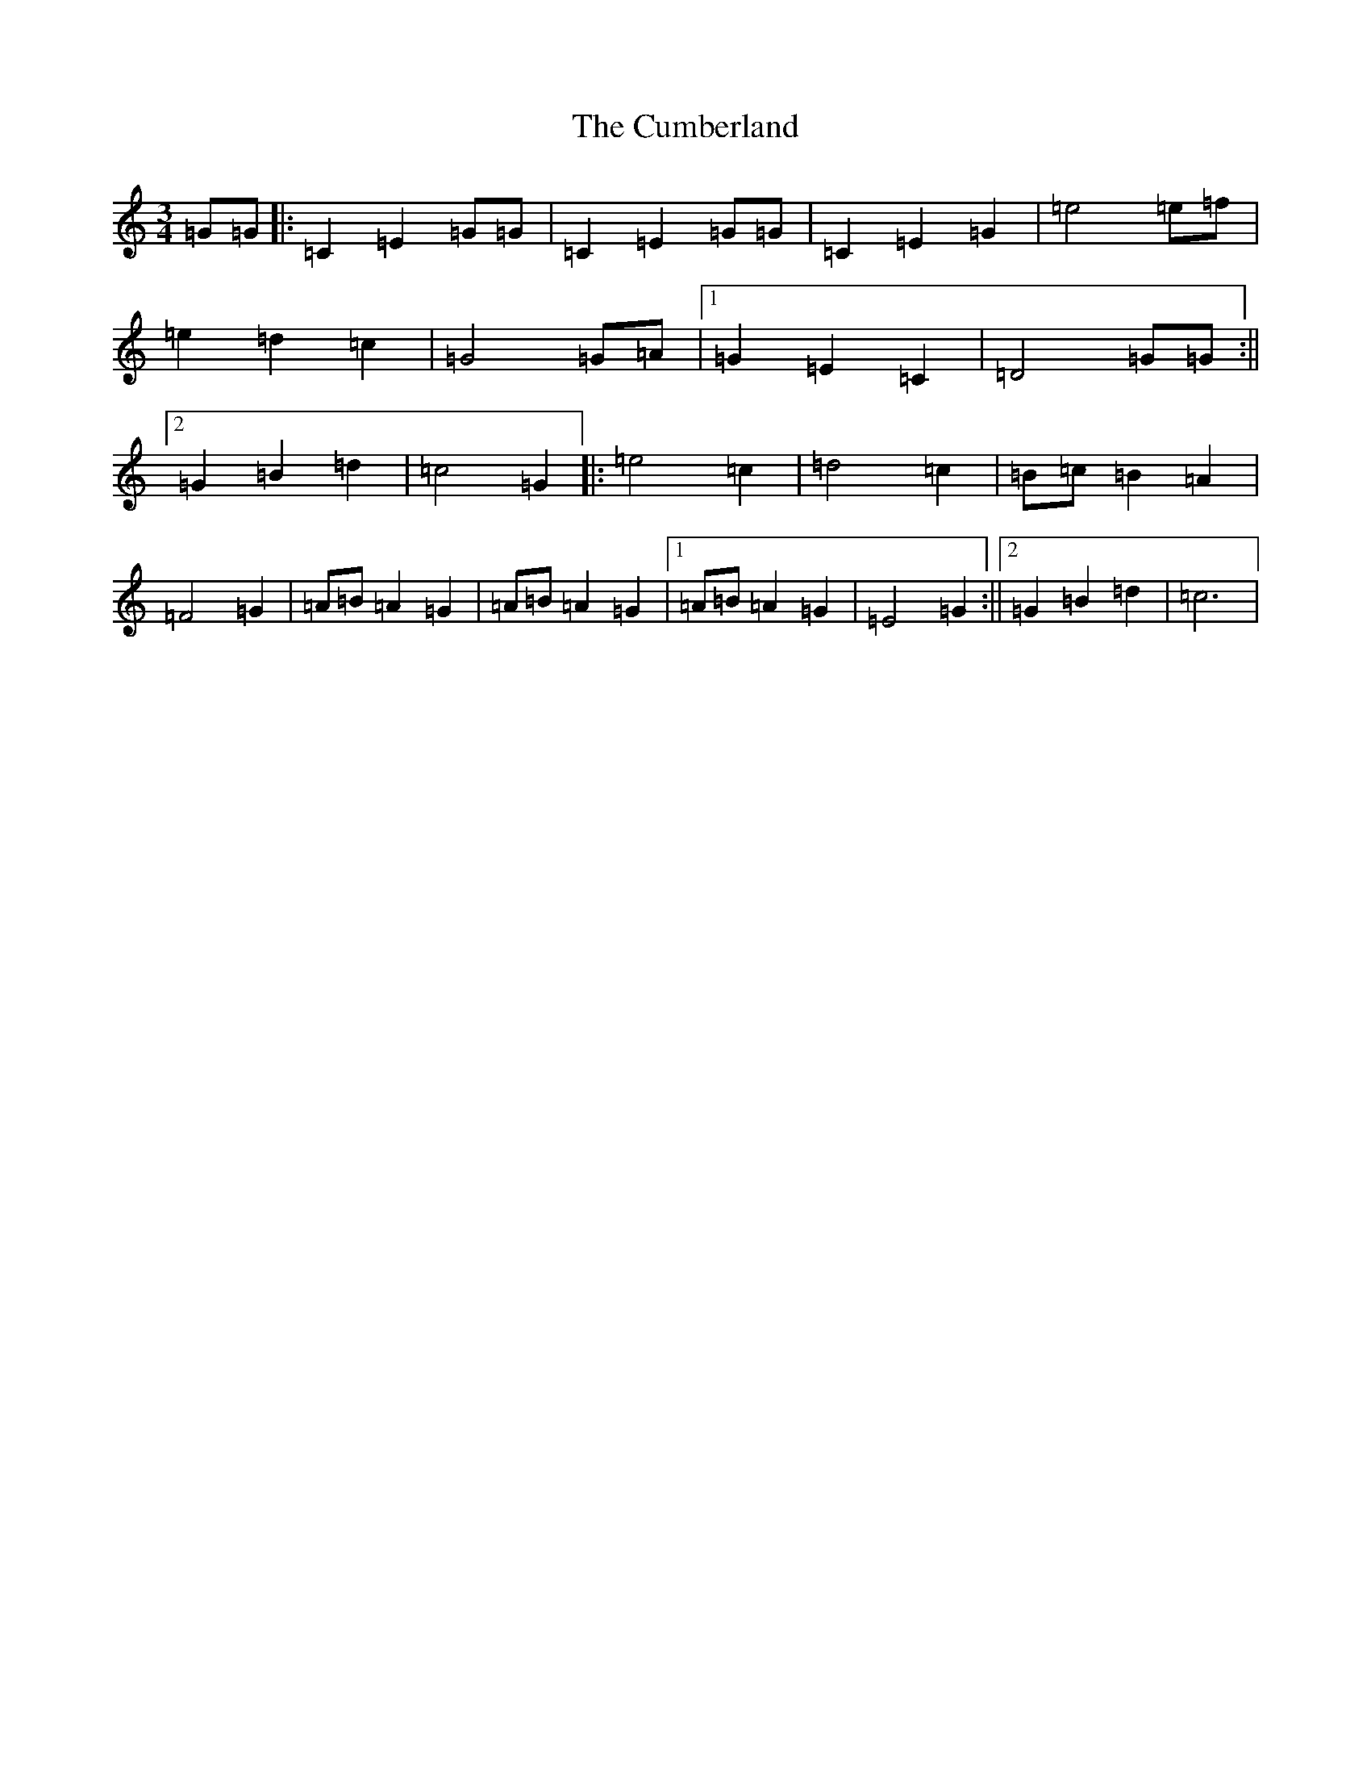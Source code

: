 X: 4567
T: Cumberland, The
S: https://thesession.org/tunes/12021#setting12021
R: waltz
M:3/4
L:1/8
K: C Major
=G=G|:=C2=E2=G=G|=C2=E2=G=G|=C2=E2=G2|=e4=e=f|=e2=d2=c2|=G4=G=A|1=G2=E2=C2|=D4=G=G:||2=G2=B2=d2|=c4=G2|:=e4=c2|=d4=c2|=B=c=B2=A2|=F4=G2|=A=B=A2=G2|=A=B=A2=G2|1=A=B=A2=G2|=E4=G2:||2=G2=B2=d2|=c6|